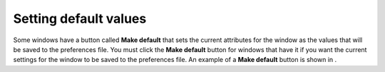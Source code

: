 Setting default values
----------------------

Some windows have a button called
**Make default**
that sets the current attributes for the window as the values that will be saved to the preferences file. You must click the
**Make default**
button for windows that have it if you want the current settings for the window to be saved to the preferences file. An example of a
**Make default**
button is shown in
.
